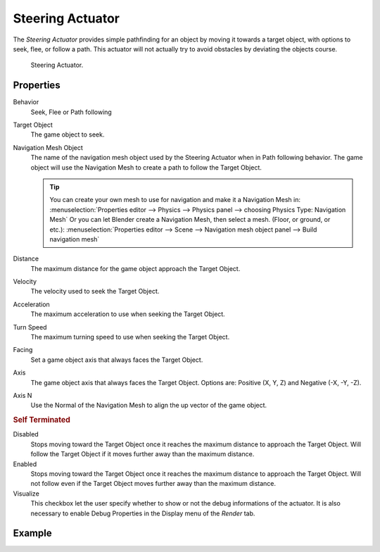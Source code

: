 .. _bpy.types.SteeringActuator:

*****************
Steering Actuator
*****************

The *Steering Actuator* provides simple pathfinding for an object by moving it towards a target object,
with options to seek, flee, or follow a path. This actuator will not actually try to avoid obstacles
by deviating the objects course.

.. figure:: /images/game-engine_logic_actuators_types_steering_node.jpg

   Steering Actuator.


Properties
==========

Behavior
   Seek, Flee or Path following
Target Object
   The game object to seek.

Navigation Mesh Object
   The name of the navigation mesh object used by the Steering Actuator when in Path following behavior.
   The game object will use the Navigation Mesh to create a path to follow the Target Object.

   .. tip::

      You can create your own mesh to use for navigation and make it a Navigation Mesh in:
      :menuselection:`Properties editor --> Physics --> Physics panel --> choosing Physics Type: Navigation Mesh`
      Or you can let Blender create a Navigation Mesh, then select a mesh. (Floor, or ground, or etc.):
      :menuselection:`Properties editor --> Scene --> Navigation mesh object panel --> Build navigation mesh`

Distance
   The maximum distance for the game object approach the Target Object.
Velocity
   The velocity used to seek the Target Object.
Acceleration
   The maximum acceleration to use when seeking the Target Object.
Turn Speed
   The maximum turning speed to use when seeking the Target Object.
Facing
   Set a game object axis that always faces the Target Object.
Axis
   The game object axis that always faces the Target Object.
   Options are: Positive (X, Y, Z) and Negative (-X, -Y, -Z).
Axis N
   Use the Normal of the Navigation Mesh to align the up vector of the game object.


.. rubric:: Self Terminated

Disabled
   Stops moving toward the Target Object once it reaches the maximum distance to approach the Target Object.
   Will follow the Target Object if it moves further away than the maximum distance.
Enabled
   Stops moving toward the Target Object once it reaches the maximum distance to approach the Target Object.
   Will not follow even if the Target Object moves further away than the maximum distance.
Visualize
   This checkbox let the user specify whether to show or not the debug informations of the actuator.
   It is also necessary to enable Debug Properties in the Display menu of the *Render* tab.


Example
=======
